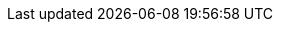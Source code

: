 // This directory provides translations for all built-in attributes in Asciidoctor that emit translatable strings.
// See http://asciidoctor.org/docs/user-manual/#customizing-labels to learn how to apply this file.
//
// If you're introducing a new translation, create a file named attributes-<iana-subtag>.adoc, where <iana-subtag> is the IANA subtag for the language.
// Next, assign a translation for each attribute, using attributes-en.adoc as a reference.
//
// IMPORTANT: Do not include any blank lines in the transation file.
//
// NOTE: Please wrap the listing-caption and preface-title entries in a preprocessor conditional directive.
// These attributes should only be updated if set explicitly by the user.

// Locale samples can be found at https://github.com/asciidoctor/asciidoctor/tree/master/data/locale


// Currently the CER only works with language defined as xx_YY. The same locale as under canned_content/en_US/

// would be overwritten locally
:chapter-signifier: Chapter
:chapter-refsig: {chapter-signifier}

ifdef::lang[include::attributes-{lang}.adoc[]]

